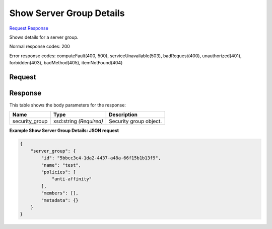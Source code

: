 
Show Server Group Details
=========================

`Request <GET_show_server_group_details_v2.1_tenant_id_os-server-groups_server_group_id_.rst#request>`__
`Response <GET_show_server_group_details_v2.1_tenant_id_os-server-groups_server_group_id_.rst#response>`__

.. rest_method:: GET /v2.1/{tenant_id}/os-server-groups/{server_group_id}

Shows details for a server group.



Normal response codes: 200

Error response codes: computeFault(400, 500), serviceUnavailable(503), badRequest(400),
unauthorized(401), forbidden(403), badMethod(405), itemNotFound(404)

Request
^^^^^^^

.. rest_parameters:: parameters.yaml

	- tenant_id: tenant_id
	- server_group_id: server_group_id







Response
^^^^^^^^


This table shows the body parameters for the response:

+--------------------------+-------------------------+-------------------------+
|Name                      |Type                     |Description              |
+==========================+=========================+=========================+
|security_group            |xsd:string *(Required)*  |Security group object.   |
+--------------------------+-------------------------+-------------------------+





**Example Show Server Group Details: JSON request**


.. code::

    {
        "server_group": {
            "id": "5bbcc3c4-1da2-4437-a48a-66f15b1b13f9",
            "name": "test",
            "policies": [
                "anti-affinity"
            ],
            "members": [],
            "metadata": {}
        }
    }
    

